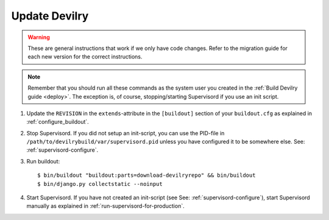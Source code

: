 .. _update:

==============
Update Devilry
==============

.. warning::
    These are general instructions that work if we only have code changes.
    Refer to the migration guide for each new version for the correct
    instructions.

.. note::
    Remember that you should run all these commands as the system user
    you created in the :ref:`Build Devilry guide <deploy>`.
    The exception is, of course, stopping/starting Supervisord if you use an
    init script.

1. Update the ``REVISION`` in the ``extends``-attribute in the ``[buildout]`` section of your
   ``buildout.cfg`` as explained in :ref:`configure_buildout`.

2. Stop Supervisord. If you did not setup an init-script, you can use the PID-file
   in ``/path/to/devilrybuild/var/supervisord.pid`` unless you have configured
   it to be somewhere else. See: :ref:`supervisord-configure`.

3. Run buildout::

    $ bin/buildout "buildout:parts=download-devilryrepo" && bin/buildout
    $ bin/django.py collectstatic --noinput

4. Start Supervisord. If you have not created an init-script (see See:
   :ref:`supervisord-configure`), start Supervisord manually as explained in
   :ref:`run-supervisord-for-production`.
